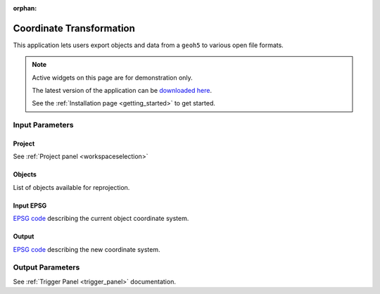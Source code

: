 :orphan:

.. _Coordinate_transformation:

Coordinate Transformation
=========================

This application lets users export objects and data from a ``geoh5`` to
various open file formats.


.. figure:: ./images/coordinate_transformation_app.png
        :align: center
        :alt: coordinate_transform



.. note:: Active widgets on this page are for demonstration only.

          The latest version of the application can be `downloaded here <https://github.com/MiraGeoscience/geoapps/archive/develop.zip>`_.

          See the :ref:`Installation page <getting_started>` to get started.


Input Parameters
----------------

Project
^^^^^^^

See :ref:`Project panel <workspaceselection>`

.. jupyter-execute::
    :hide-code:

    from geoapps.processing import CoordinateTransformation
    app = CoordinateTransformation(
        h5file=r"../assets/FlinFlon.geoh5"
    )
    app.project_panel


Objects
^^^^^^^

List of objects available for reprojection.

.. jupyter-execute::
            :hide-code:

            from geoapps.processing import CoordinateTransformation
            from ipywidgets import HBox
            app = CoordinateTransformation(
                  h5file=r"../assets/FlinFlon.geoh5"
            )
            app.objects

Input EPSG
^^^^^^^^^^

`EPSG code <https://spatialreference.org/ref/epsg/>`_ describing the current object coordinate system.

.. jupyter-execute::
    :hide-code:

    from geoapps.processing import CoordinateTransformation
    from ipywidgets import HBox
    app = CoordinateTransformation(
          h5file=r"../assets/FlinFlon.geoh5"
    )
    app.epsg_in


Output
^^^^^^

`EPSG code <https://spatialreference.org/ref/epsg/>`_ describing the new coordinate system.

.. jupyter-execute::
    :hide-code:

    from geoapps.processing import CoordinateTransformation
    from ipywidgets import HBox
    app = CoordinateTransformation(
          h5file=r"../assets/FlinFlon.geoh5"
    )
    app.epsg_out


Output Parameters
-----------------

See :ref:`Trigger Panel <trigger_panel>` documentation.

.. jupyter-execute::
    :hide-code:

    from geoapps.processing import CoordinateTransformation
    from ipywidgets import HBox
    app = CoordinateTransformation(
          h5file=r"../assets/FlinFlon.geoh5"
    )
    app.trigger_panel
